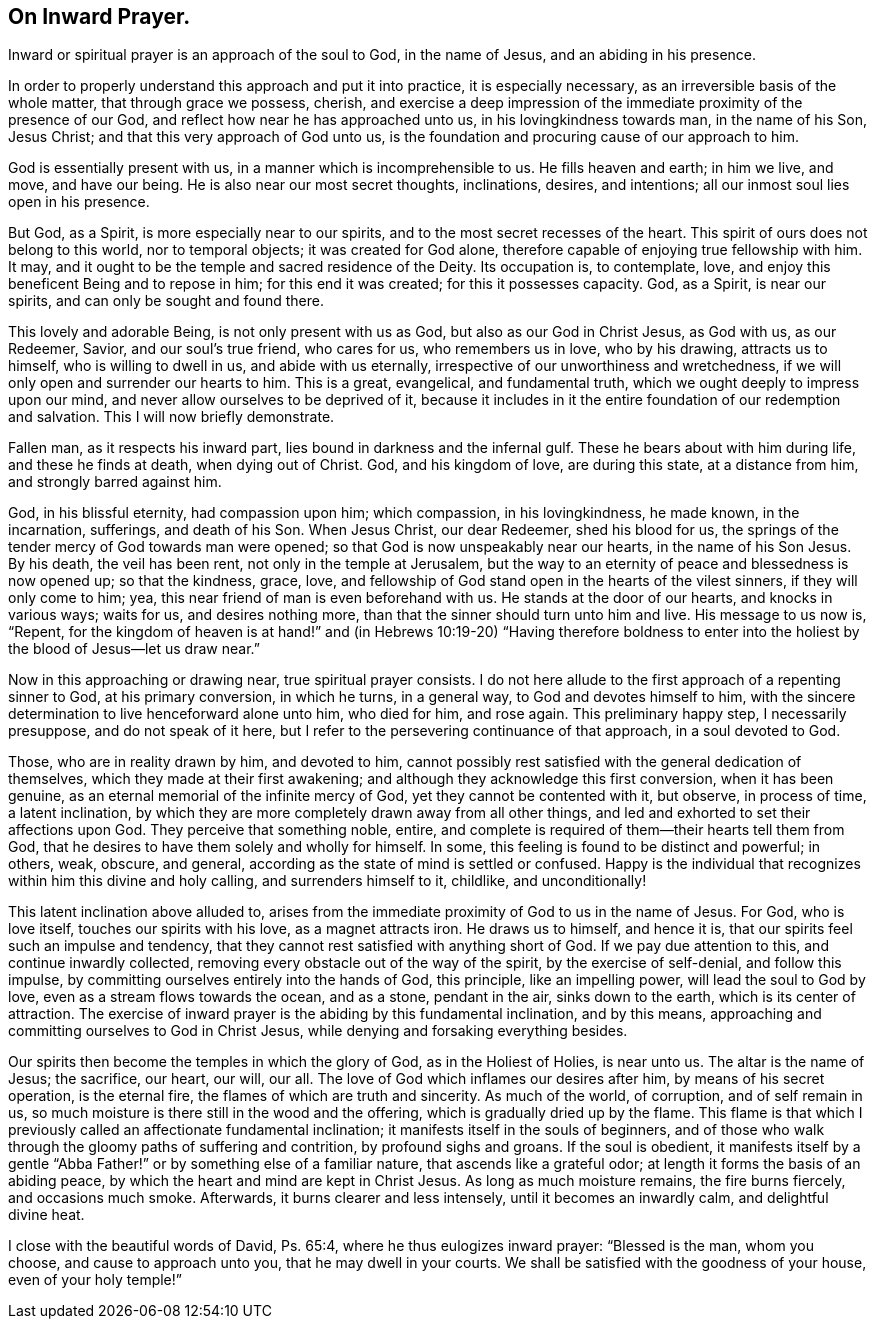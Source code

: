== On Inward Prayer.

Inward or spiritual prayer is an approach of the soul to God, in the name of Jesus,
and an abiding in his presence.

In order to properly understand this approach and put it into practice,
it is especially necessary, as an irreversible basis of the whole matter,
that through grace we possess, cherish,
and exercise a deep impression of the immediate proximity of the presence of our God,
and reflect how near he has approached unto us, in his lovingkindness towards man,
in the name of his Son, Jesus Christ; and that this very approach of God unto us,
is the foundation and procuring cause of our approach to him.

God is essentially present with us, in a manner which is incomprehensible to us.
He fills heaven and earth; in him we live, and move, and have our being.
He is also near our most secret thoughts, inclinations, desires, and intentions;
all our inmost soul lies open in his presence.

But God, as a Spirit, is more especially near to our spirits,
and to the most secret recesses of the heart.
This spirit of ours does not belong to this world, nor to temporal objects;
it was created for God alone, therefore capable of enjoying true fellowship with him.
It may, and it ought to be the temple and sacred residence of the Deity.
Its occupation is, to contemplate, love,
and enjoy this beneficent Being and to repose in him; for this end it was created;
for this it possesses capacity.
God, as a Spirit, is near our spirits, and can only be sought and found there.

This lovely and adorable Being, is not only present with us as God,
but also as our God in Christ Jesus, as God with us, as our Redeemer, Savior,
and our soul`'s true friend, who cares for us, who remembers us in love,
who by his drawing, attracts us to himself, who is willing to dwell in us,
and abide with us eternally, irrespective of our unworthiness and wretchedness,
if we will only open and surrender our hearts to him.
This is a great, evangelical, and fundamental truth,
which we ought deeply to impress upon our mind,
and never allow ourselves to be deprived of it,
because it includes in it the entire foundation of our redemption and salvation.
This I will now briefly demonstrate.

Fallen man, as it respects his inward part, lies bound in darkness and the infernal gulf.
These he bears about with him during life, and these he finds at death,
when dying out of Christ.
God, and his kingdom of love, are during this state, at a distance from him,
and strongly barred against him.

God, in his blissful eternity, had compassion upon him; which compassion,
in his lovingkindness, he made known, in the incarnation, sufferings,
and death of his Son.
When Jesus Christ, our dear Redeemer, shed his blood for us,
the springs of the tender mercy of God towards man were opened;
so that God is now unspeakably near our hearts, in the name of his Son Jesus.
By his death, the veil has been rent, not only in the temple at Jerusalem,
but the way to an eternity of peace and blessedness is now opened up;
so that the kindness, grace, love,
and fellowship of God stand open in the hearts of the vilest sinners,
if they will only come to him; yea, this near friend of man is even beforehand with us.
He stands at the door of our hearts, and knocks in various ways; waits for us,
and desires nothing more, than that the sinner should turn unto him and live.
His message to us now is, "`Repent,
for the kingdom of heaven is at hand!`" and (in Hebrews 10:19-20) "`Having therefore
boldness to enter into the holiest by the blood of Jesus--let us draw near.`"

Now in this approaching or drawing near, true spiritual prayer consists.
I do not here allude to the first approach of a repenting sinner to God,
at his primary conversion, in which he turns, in a general way,
to God and devotes himself to him,
with the sincere determination to live henceforward alone unto him, who died for him,
and rose again.
This preliminary happy step, I necessarily presuppose, and do not speak of it here,
but I refer to the persevering continuance of that approach, in a soul devoted to God.

Those, who are in reality drawn by him, and devoted to him,
cannot possibly rest satisfied with the general dedication of themselves,
which they made at their first awakening;
and although they acknowledge this first conversion, when it has been genuine,
as an eternal memorial of the infinite mercy of God,
yet they cannot be contented with it, but observe, in process of time,
a latent inclination, by which they are more completely drawn away from all other things,
and led and exhorted to set their affections upon God.
They perceive that something noble, entire,
and complete is required of them--their hearts tell them from God,
that he desires to have them solely and wholly for himself.
In some, this feeling is found to be distinct and powerful; in others, weak, obscure,
and general, according as the state of mind is settled or confused.
Happy is the individual that recognizes within him this divine and holy calling,
and surrenders himself to it, childlike, and unconditionally!

This latent inclination above alluded to,
arises from the immediate proximity of God to us in the name of Jesus.
For God, who is love itself, touches our spirits with his love, as a magnet attracts iron.
He draws us to himself, and hence it is,
that our spirits feel such an impulse and tendency,
that they cannot rest satisfied with anything short of God.
If we pay due attention to this, and continue inwardly collected,
removing every obstacle out of the way of the spirit, by the exercise of self-denial,
and follow this impulse, by committing ourselves entirely into the hands of God,
this principle, like an impelling power, will lead the soul to God by love,
even as a stream flows towards the ocean, and as a stone, pendant in the air,
sinks down to the earth, which is its center of attraction.
The exercise of inward prayer is the abiding by this fundamental inclination,
and by this means, approaching and committing ourselves to God in Christ Jesus,
while denying and forsaking everything besides.

Our spirits then become the temples in which the glory of God,
as in the Holiest of Holies, is near unto us.
The altar is the name of Jesus; the sacrifice, our heart, our will, our all.
The love of God which inflames our desires after him, by means of his secret operation,
is the eternal fire, the flames of which are truth and sincerity.
As much of the world, of corruption, and of self remain in us,
so much moisture is there still in the wood and the offering,
which is gradually dried up by the flame.
This flame is that which I previously called an affectionate fundamental inclination;
it manifests itself in the souls of beginners,
and of those who walk through the gloomy paths of suffering and contrition,
by profound sighs and groans.
If the soul is obedient,
it manifests itself by a gentle "`Abba Father!`"
or by something else of a familiar nature,
that ascends like a grateful odor; at length it forms the basis of an abiding peace,
by which the heart and mind are kept in Christ Jesus.
As long as much moisture remains, the fire burns fiercely, and occasions much smoke.
Afterwards, it burns clearer and less intensely, until it becomes an inwardly calm,
and delightful divine heat.

I close with the beautiful words of David, Ps. 65:4,
where he thus eulogizes inward prayer: "`Blessed is the man, whom you choose,
and cause to approach unto you, that he may dwell in your courts.
We shall be satisfied with the goodness of your house, even of your holy temple!`"
